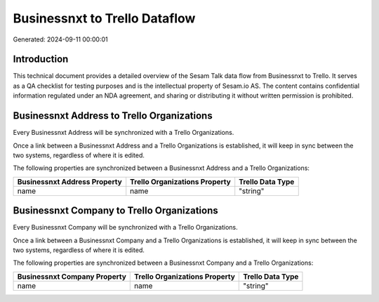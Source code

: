 ==============================
Businessnxt to Trello Dataflow
==============================

Generated: 2024-09-11 00:00:01

Introduction
------------

This technical document provides a detailed overview of the Sesam Talk data flow from Businessnxt to Trello. It serves as a QA checklist for testing purposes and is the intellectual property of Sesam.io AS. The content contains confidential information regulated under an NDA agreement, and sharing or distributing it without written permission is prohibited.

Businessnxt Address to Trello Organizations
-------------------------------------------
Every Businessnxt Address will be synchronized with a Trello Organizations.

Once a link between a Businessnxt Address and a Trello Organizations is established, it will keep in sync between the two systems, regardless of where it is edited.

The following properties are synchronized between a Businessnxt Address and a Trello Organizations:

.. list-table::
   :header-rows: 1

   * - Businessnxt Address Property
     - Trello Organizations Property
     - Trello Data Type
   * - name
     - name
     - "string"


Businessnxt Company to Trello Organizations
-------------------------------------------
Every Businessnxt Company will be synchronized with a Trello Organizations.

Once a link between a Businessnxt Company and a Trello Organizations is established, it will keep in sync between the two systems, regardless of where it is edited.

The following properties are synchronized between a Businessnxt Company and a Trello Organizations:

.. list-table::
   :header-rows: 1

   * - Businessnxt Company Property
     - Trello Organizations Property
     - Trello Data Type
   * - name
     - name
     - "string"

